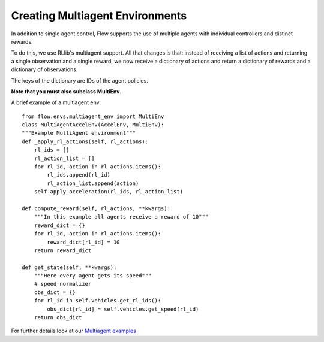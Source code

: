 Creating Multiagent Environments
================================
In addition to single agent control, Flow supports the use of
multiple agents with individual controllers and distinct rewards.

To do this, we use RLlib's multiagent support. All that changes is
that: instead of receiving a list of actions and returning a single observation
and a single reward, we now receive a dictionary of actions and
return a dictionary of rewards and a dictionary of observations.

The keys of the dictionary are IDs of the agent policies.

**Note that you must also subclass MultiEnv.**

A brief example of a multiagent env:
::

    from flow.envs.multiagent_env import MultiEnv
    class MultiAgentAccelEnv(AccelEnv, MultiEnv):
    """Example MultiAgent environment"""
    def _apply_rl_actions(self, rl_actions):
        rl_ids = []
        rl_action_list = []
        for rl_id, action in rl_actions.items():
            rl_ids.append(rl_id)
            rl_action_list.append(action)
        self.apply_acceleration(rl_ids, rl_action_list)

    def compute_reward(self, rl_actions, **kwargs):
        """In this example all agents receive a reward of 10"""
        reward_dict = {}
        for rl_id, action in rl_actions.items():
            reward_dict[rl_id] = 10
        return reward_dict

    def get_state(self, **kwargs):
        """Here every agent gets its speed"""
        # speed normalizer
        obs_dict = {}
        for rl_id in self.vehicles.get_rl_ids():
            obs_dict[rl_id] = self.vehicles.get_speed(rl_id)
        return obs_dict


For further details look at our
`Multiagent examples <https://github.com/flow-project/flow/tree/master/examples/rllib/multiagent_exps>`_
